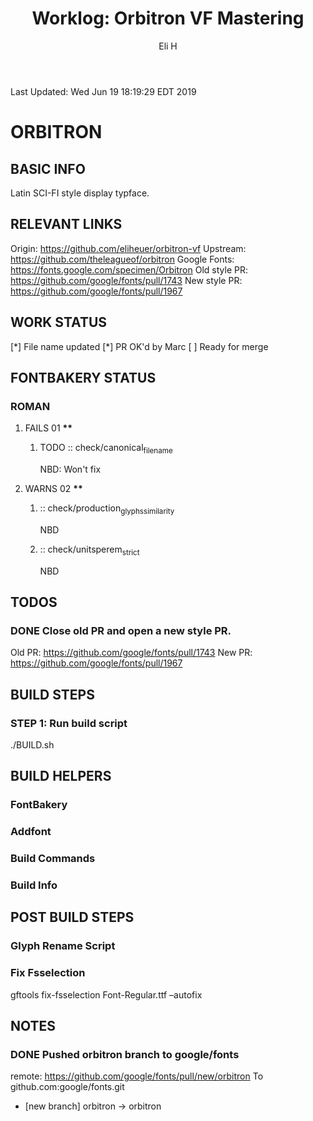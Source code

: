 #+TITLE:     Worklog: Orbitron VF Mastering
#+AUTHOR:    Eli H
#+EMAIL:     elih@member.fsf.org
#+LANGUAGE:  en

Last Updated: Wed Jun 19 18:19:29 EDT 2019 

* ORBITRON
** BASIC INFO

   Latin SCI-FI style display typface.

** RELEVANT LINKS

   Origin:        https://github.com/eliheuer/orbitron-vf
   Upstream:      https://github.com/theleagueof/orbitron
   Google Fonts:  https://fonts.google.com/specimen/Orbitron
   Old style PR:  https://github.com/google/fonts/pull/1743
   New style PR:  https://github.com/google/fonts/pull/1967

** WORK STATUS

   [*] File name updated
   [*] PR OK'd by Marc
   [ ] Ready for merge 

** FONTBAKERY STATUS
*** ROMAN
**** FAILS 01 ****
***** TODO :: check/canonical_filename
      NBD: Won't fix
**** WARNS 02 ****
***** :: check/production_glyphs_similarity
      NBD
***** :: check/unitsperem_strict
      NBD
** TODOS
*** DONE Close old PR and open a new style PR.
    CLOSED: [2019-05-07 Tue 17:11]
    Old PR: https://github.com/google/fonts/pull/1743
    New PR: https://github.com/google/fonts/pull/1967
** BUILD STEPS
*** STEP 1: Run build script
   ./BUILD.sh
** BUILD HELPERS
*** FontBakery
*** Addfont
*** Build Commands
*** Build Info
** POST BUILD STEPS
*** Glyph Rename Script
*** Fix Fsselection
    gftools fix-fsselection Font-Regular.ttf --autofix
** NOTES
*** DONE Pushed orbitron branch to google/fonts
    CLOSED: [2019-05-07 Tue 11:06]
    remote:      https://github.com/google/fonts/pull/new/orbitron
    To github.com:google/fonts.git
    * [new branch]        orbitron -> orbitron

